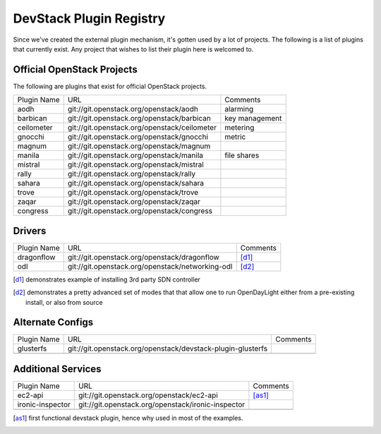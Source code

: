..
  Note to reviewers: the intent of this file is to be easy for
  community members to update. As such fast approving (single core +2)
  is fine as long as you've identified that the plugin listed actually exists.

==========================
 DevStack Plugin Registry
==========================

Since we've created the external plugin mechanism, it's gotten used by
a lot of projects. The following is a list of plugins that currently
exist. Any project that wishes to list their plugin here is welcomed
to.

Official OpenStack Projects
===========================

The following are plugins that exist for official OpenStack projects.

+------------------+---------------------------------------------+--------------------+
|Plugin Name       |URL                                          |Comments            |
+------------------+---------------------------------------------+--------------------+
|aodh              |git://git.openstack.org/openstack/aodh       | alarming           |
+------------------+---------------------------------------------+--------------------+
|barbican          |git://git.openstack.org/openstack/barbican   | key management     |
+------------------+---------------------------------------------+--------------------+
|ceilometer        |git://git.openstack.org/openstack/ceilometer | metering           |
+------------------+---------------------------------------------+--------------------+
|gnocchi           |git://git.openstack.org/openstack/gnocchi    | metric             |
+------------------+---------------------------------------------+--------------------+
|magnum            |git://git.openstack.org/openstack/magnum     |                    |
+------------------+---------------------------------------------+--------------------+
|manila            |git://git.openstack.org/openstack/manila     | file shares        |
+------------------+---------------------------------------------+--------------------+
|mistral           |git://git.openstack.org/openstack/mistral    |                    |
+------------------+---------------------------------------------+--------------------+
|rally             |git://git.openstack.org/openstack/rally      |                    |
+------------------+---------------------------------------------+--------------------+
|sahara            |git://git.openstack.org/openstack/sahara     |                    |
+------------------+---------------------------------------------+--------------------+
|trove             |git://git.openstack.org/openstack/trove      |                    |
+------------------+---------------------------------------------+--------------------+
|zaqar             |git://git.openstack.org/openstack/zaqar      |                    |
+------------------+---------------------------------------------+--------------------+
|congress          |git://git.openstack.org/openstack/congress   |                    |
+------------------+---------------------------------------------+--------------------+



Drivers
=======

+--------------------+-------------------------------------------------+------------------+
|Plugin Name         |URL                                              |Comments          |
+--------------------+-------------------------------------------------+------------------+
|dragonflow          |git://git.openstack.org/openstack/dragonflow     |[d1]_             |
+--------------------+-------------------------------------------------+------------------+
|odl                 |git://git.openstack.org/openstack/networking-odl |[d2]_             |
+--------------------+-------------------------------------------------+------------------+

.. [d1] demonstrates example of installing 3rd party SDN controller
.. [d2] demonstrates a pretty advanced set of modes that that allow
        one to run OpenDayLight either from a pre-existing install, or
        also from source

Alternate Configs
=================

+-------------+------------------------------------------------------------+------------+
| Plugin Name | URL                                                        | Comments   |
|             |                                                            |            |
+-------------+------------------------------------------------------------+------------+
|glusterfs    |git://git.openstack.org/openstack/devstack-plugin-glusterfs |            |
+-------------+------------------------------------------------------------+------------+
|             |                                                            |            |
+-------------+------------------------------------------------------------+------------+

Additional Services
===================

+----------------+--------------------------------------------------+------------+
| Plugin Name    | URL                                              | Comments   |
|                |                                                  |            |
+----------------+--------------------------------------------------+------------+
|ec2-api         |git://git.openstack.org/openstack/ec2-api         |[as1]_      |
+----------------+--------------------------------------------------+------------+
|ironic-inspector|git://git.openstack.org/openstack/ironic-inspector|            |
+----------------+--------------------------------------------------+------------+
|                |                                                  |            |
+----------------+--------------------------------------------------+------------+

.. [as1] first functional devstack plugin, hence why used in most of
         the examples.
